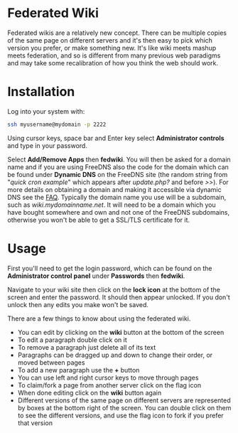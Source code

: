 #+TITLE:
#+AUTHOR: Bob Mottram
#+EMAIL: bob@freedombone.net
#+KEYWORDS: freedombone, fedwiki
#+DESCRIPTION: How to use Federated Wiki
#+OPTIONS: ^:nil toc:nil
#+HTML_HEAD: <link rel="stylesheet" type="text/css" href="freedombone.css" />

#+attr_html: :width 80% :height 10% :align center
[[file:images/logo.png]]

* Federated Wiki

Federated wikis are a relatively new concept. There can be multiple copies of the same page on different servers and it's then easy to pick which version you prefer, or make something new. It's like wiki meets mashup meets federation, and so is different from many previous web paradigms and may take some recalibration of how you think the web should work.

* Installation
Log into your system with:

#+begin_src bash
ssh myusername@mydomain -p 2222
#+end_src

Using cursor keys, space bar and Enter key select *Administrator controls* and type in your password.

Select *Add/Remove Apps* then *fedwiki*. You will then be asked for a domain name and if you are using FreeDNS also the code for the domain which can be found under *Dynamic DNS* on the FreeDNS site (the random string from "/quick cron example/" which appears after /update.php?/ and before />>/). For more details on obtaining a domain and making it accessible via dynamic DNS see the [[./faq.html][FAQ]]. Typically the domain name you use will be a subdomain, such as /wiki.mydomainname.net/. It will need to be a domain which you have bought somewhere and own and not one of the FreeDNS subdomains, otherwise you won't be able to get a SSL/TLS certificate for it.


* Usage
First you'll need to get the login password, which can be found on the *Administrator control panel* under *Passwords* then *fedwiki*.

Navigate to your wiki site then click on the *lock icon* at the bottom of the screen and enter the password. It should then appear unlocked. If you don't unlock then any edits you make won't be saved.

There are a few things to know about using the federated wiki.

 * You can edit by clicking on the *wiki* button at the bottom of the screen
 * To edit a paragraph double click on it
 * To remove a paragraph just delete all of its text
 * Paragraphs can be dragged up and down to change their order, or moved between pages
 * To add a new paragraph use the *+* button
 * You can use left and right cursor keys to move through pages
 * To claim/fork a page from another server click on the flag icon
 * When done editing click on the *wiki* button again
 * Different versions of the same page on different servers are represented by boxes at the bottom right of the screen. You can double click on them to see the different versions, and use the flag icon to fork if you prefer that version
